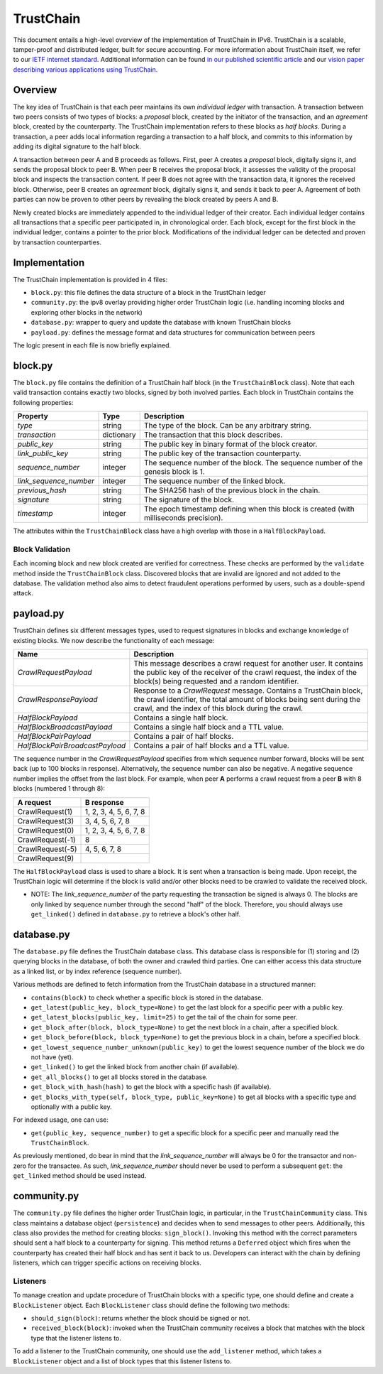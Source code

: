 TrustChain
==========

This document entails a high-level overview of the implementation of TrustChain in IPv8.
TrustChain is a scalable, tamper-proof and distributed ledger, built for secure accounting.
For more information about TrustChain itself, we refer to our `IETF internet standard <https://tools.ietf.org/html/draft-pouwelse-trustchain-01>`_.
Additional information can be found `in our published scientific article <https://www.sciencedirect.com/science/article/pii/S0167739X17318988>`_ and our `vision paper describing various applications using TrustChain <http://pure.tudelft.nl/ws/files/41225519/article.pdf>`_.

Overview
--------

The key idea of TrustChain is that each peer maintains its own *individual ledger* with transaction.
A transaction between two peers consists of two types of blocks: a *proposal* block, created by the initiator of the transaction, and an *agreement* block, created by the counterparty.
The TrustChain implementation refers to these blocks as *half blocks*.
During a transaction, a peer adds local information regarding a transaction to a half block, and commits to this information by adding its digital signature to the half block.

A transaction between peer A and B proceeds as follows.
First, peer A creates a *proposal* block, digitally signs it, and sends the proposal block to peer B.
When peer B receives the proposal block, it assesses the validity of the proposal block and inspects the transaction content.
If peer B does not agree with the transaction data, it ignores the received block.
Otherwise, peer B creates an *agreement* block, digitally signs it, and sends it back to peer A.
Agreement of both parties can now be proven to other peers by revealing the block created by peers A and B.

Newly created blocks are immediately appended to the individual ledger of their creator.
Each individual ledger contains all transactions that a specific peer participated in, in chronological order.
Each block, except for the first block in the individual ledger, contains a pointer to the prior block.
Modifications of the individual ledger can be detected and proven by transaction counterparties.

Implementation
--------------

The TrustChain implementation is provided in 4 files:


* ``block.py``\ : this file defines the data structure of a block in the TrustChain ledger
* ``community.py``\ : the ipv8 overlay providing higher order TrustChain logic (i.e. handling incoming blocks and exploring other blocks in the network)
* ``database.py``\ : wrapper to query and update the database with known TrustChain blocks
* ``payload.py``\ : defines the message format and data structures for communication between peers

The logic present in each file is now briefly explained.

block.py
--------

The ``block.py`` file contains the definition of a TrustChain half block (in the ``TrustChainBlock`` class).
Note that each valid transaction contains exactly two blocks, signed by both involved parties.
Each block in TrustChain contains the following properties:

.. list-table::
   :header-rows: 1

   * - Property
     - Type
     - Description
   * - *type*
     - string
     - The type of the block. Can be any arbitrary string.
   * - *transaction*
     - dictionary
     - The transaction that this block describes.
   * - *public\_key*
     - string
     - The public key in binary format of the block creator.
   * - *link\_public\_key*
     - string
     - The public key of the transaction counterparty.
   * - *sequence\_number*
     - integer
     - The sequence number of the block. The sequence number of the genesis block is 1.
   * - *link\_sequence\_number*
     - integer
     - The sequence number of the linked block.
   * - *previous\_hash*
     - string
     - The SHA256 hash of the previous block in the chain.
   * - *signature*
     - string
     - The signature of the block.
   * - *timestamp*
     - integer
     - The epoch timestamp defining when this block is created (with milliseconds precision).


The attributes within the ``TrustChainBlock`` class have a high overlap with those in a ``HalfBlockPayload``.

Block Validation
^^^^^^^^^^^^^^^^

Each incoming block and new block created are verified for correctness.
These checks are performed by the ``validate`` method inside the ``TrustChainBlock`` class.
Discovered blocks that are invalid are ignored and not added to the database.
The validation method also aims to detect fraudulent operations performed by users, such as a double-spend attack.

payload.py
----------

TrustChain defines six different messages types, used to request signatures in blocks and exchange knowledge of existing blocks.
We now describe the functionality of each message:

.. list-table::
   :header-rows: 1

   * - Name
     - Description
   * - *CrawlRequestPayload*
     - This message describes a crawl request for another user. It contains the public key of the receiver of the crawl request, the index of the block(s) being requested and a random identifier.
   * - *CrawlResponsePayload*
     - Response to a *CrawlRequest* message. Contains a TrustChain block, the crawl identifier, the total amount of blocks being sent during the crawl, and the index of this block during the crawl.
   * - *HalfBlockPayload*
     - Contains a single half block.
   * - *HalfBlockBroadcastPayload*
     - Contains a single half block and a TTL value.
   * - *HalfBlockPairPayload*
     - Contains a pair of half blocks.
   * - *HalfBlockPairBroadcastPayload*
     - Contains a pair of half blocks and a TTL value.


The sequence number in the *CrawlRequestPayload* specifies from which sequence number forward, blocks will be sent back (up to 100 blocks in response).
Alternatively, the sequence number can also be negative.
A negative sequence number implies the offset from the last block.
For example, when peer **A** performs a crawl request from a peer **B** with 8 blocks (numbered 1 through 8):

.. list-table::
   :header-rows: 1

   * - **A** request
     - **B** response
   * - CrawlRequest(1)
     - 1, 2, 3, 4, 5, 6, 7, 8
   * - CrawlRequest(3)
     - 3, 4, 5, 6, 7, 8
   * - CrawlRequest(0)
     - 1, 2, 3, 4, 5, 6, 7, 8
   * - CrawlRequest(-1)
     - 8
   * - CrawlRequest(-5)
     - 4, 5, 6, 7, 8
   * - CrawlRequest(9)
     - 


The ``HalfBlockPayload`` class is used to share a block.
It is sent when a transaction is being made.
Upon receipt, the TrustChain logic will determine if the block is valid and/or other blocks need to be crawled to validate the received block.

* NOTE: The *link_sequence_number* of the party requesting the transaction be signed is always 0.
  The blocks are only linked by sequence number through the second "half" of the block.
  Therefore, you should always use ``get_linked()`` defined in ``database.py`` to retrieve a block's other half.

database.py
-----------

The ``database.py`` file defines the TrustChain database class.
This database class is responsible for (1) storing and (2) querying blocks in the database, of both the owner and crawled third parties.
One can either access this data structure as a linked list, or by index reference (sequence number).

Various methods are defined to fetch information from the TrustChain database in a structured manner:


* ``contains(block)`` to check whether a specific block is stored in the database.
* ``get_latest(public_key, block_type=None)`` to get the last block for a specific peer with a public key.
* ``get_latest_blocks(public_key, limit=25)`` to get the tail of the chain for some peer.
* ``get_block_after(block, block_type=None)`` to get the next block in a chain, after a specified block.
* ``get_block_before(block, block_type=None)`` to get the previous block in a chain, before a specified block.
* ``get_lowest_sequence_number_unknown(public_key)`` to get the lowest sequence number of the block we do not have (yet).
* ``get_linked()`` to get the linked block from another chain (if available).
* ``get_all_blocks()`` to get all blocks stored in the database.
* ``get_block_with_hash(hash)`` to get the block with a specific hash (if available).
* ``get_blocks_with_type(self, block_type, public_key=None)`` to get all blocks with a specific type and optionally with a public key.

For indexed usage, one can use:


* ``get(public_key, sequence_number)`` to get a specific block for a specific peer and manually read the ``TrustChainBlock``.

As previously mentioned, do bear in mind that the *link_sequence_number* will always be 0 for the transactor and non-zero for the transactee.
As such, *link_sequence_number* should never be used to perform a subsequent ``get``\ : the ``get_linked`` method should be used instead.

community.py
------------

The ``community.py`` file defines the higher order TrustChain logic, in particular, in the ``TrustChainCommunity`` class.
This class maintains a database object (\ ``persistence``\ ) and decides when to send messages to other peers.
Additionally, this class also provides the method for creating blocks: ``sign_block()``.
Invoking this method with the correct parameters should sent a half block to a counterparty for signing.
This method returns a ``Deferred`` object which fires when the counterparty has created their half block and has sent it back to us.
Developers can interact with the chain by defining listeners, which can trigger specific actions on receiving blocks.

Listeners
^^^^^^^^^

To manage creation and update procedure of TrustChain blocks with a specific type, one should define and create a ``BlockListener`` object.
Each ``BlockListener`` class should define the following two methods:


* ``should_sign(block)``\ : returns whether the block should be signed or not.
* ``received_block(block)``\ : invoked when the TrustChain community receives a block that matches with the block type that the listener listens to.

To add a listener to the TrustChain community, one should use the ``add_listener`` method, which takes a ``BlockListener`` object and a list of block types that this listener listens to.
